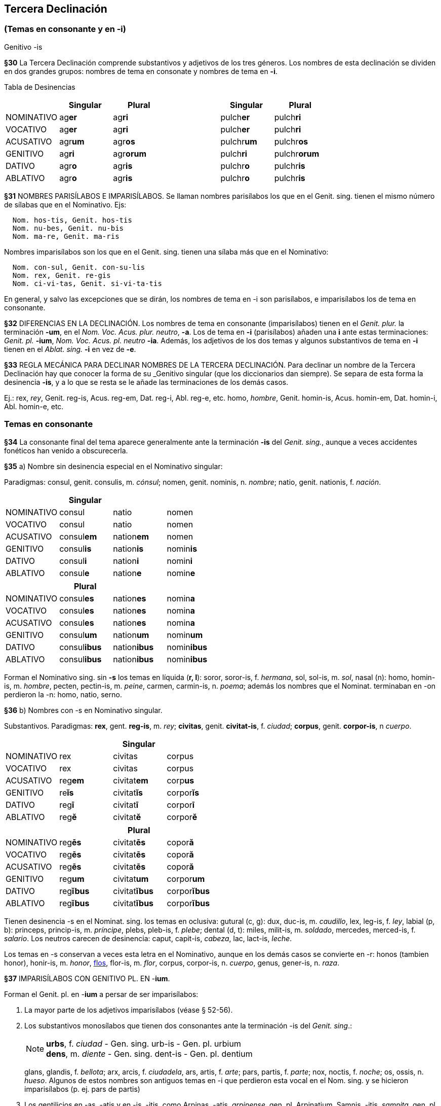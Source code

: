 == Tercera Declinación

=== (Temas en consonante y en -i)
Genitivo -is

*§30* La Tercera Declinación comprende substantivos y adjetivos de los tres géneros.
Los nombres de esta declinación se dividen en dos grandes grupos: nombres de tema
en consonate y nombres de tema en *-i*.

Tabla de Desinencias
[format="csv", options="header"]
|===
,Singular,Plural,,Singular,Plural
NOMINATIVO,ag**er**,ag**ri**,,pulch**er**,pulch**ri**
VOCATIVO,ag**er**,ag**ri**,,pulch**er**,pulch**ri**
ACUSATIVO,agr**um**,agr**os**,,pulchr**um**,pulchr**os**
GENITIVO,ag**ri**,agr**orum**,,pulch**ri**,pulchr**orum**
DATIVO,agr**o**,agr**is**,,pulchr**o**,pulchr**is**
ABLATIVO,agr**o**,agr**is**,,pulchr**o**,pulchr**is**
|===

*§31* NOMBRES PARISÍLABOS E IMPARISÍLABOS. Se llaman nombres parisílabos los que
en el Genit. sing. tienen el mismo número de sílabas que en el Nominativo. Ejs:

[source]
--
  Nom. hos-tis, Genit. hos-tis
  Nom. nu-bes, Genit. nu-bis
  Nom. ma-re, Genit. ma-ris
--

Nombres imparisílabos son los que en el Genit. sing. tienen una sílaba más que
en el Nominativo:

[source]
--
  Nom. con-sul, Genit. con-su-lis
  Nom. rex, Genit. re-gis
  Nom. ci-vi-tas, Genit. si-vi-ta-tis
--

En general, y salvo las excepciones que se dirán, los nombres de tema en -i son
parisílabos, e imparisílabos los de tema en consonante.

*§32* DIFERENCIAS EN LA DECLINACIÓN. Los nombres de tema en consonante (imparisílabos)
tienen en el _Genit. plur._ la terminación *-um*, en el _Nom. Voc. Acus. plur. neutro_, *-a*.
Los de tema en *-i* (parisílabos) añaden una *i* ante estas terminaciones:
_Genit. pl._ *-ium*, _Nom. Voc. Acus. pl. neutro_ *-ia*. Además, los adjetivos de
los dos temas y algunos substantivos de tema en *-i* tienen en el _Ablat. sing._
*-i* en vez de *-e*.

*§33* REGLA MECÁNICA PARA DECLINAR NOMBRES DE LA TERCERA DECLINACIÓN. Para declinar
un nombre de la Tercera Declinación hay que conocer la forma de su _Genitivo singular
(que los diccionarios dan siempre). Se separa de esta forma la desinencia *-is*,
y a lo que se resta se le añade las terminaciones de los demás casos.

Ej.:
rex, _rey_, Genit. reg-is, Acus. reg-em, Dat. reg-i, Abl. reg-e, etc.
homo, _hombre_, Genit. homin-is, Acus. homin-em, Dat. homin-i, Abl. homin-e, etc.

=== Temas en consonante

*§34* La consonante final del tema aparece generalmente ante la terminación
*-is* del _Genit. sing._, aunque a veces accidentes fonéticos han venido
a obscurecerla.

*§35* a) Nombre sin desinencia especial en el Nominativo singular:

Paradigmas: consul, genit. consulis, m. _cónsul_;
nomen, genit. nominis, n. _nombre_; natio, genit. nationis, f. _nación_.

[format="csv", options="header"]
|===
,Singular,,
NOMINATIVO,consul,natio,nomen
VOCATIVO,consul,natio,nomen
ACUSATIVO,consul**em**,nation**em**,nomen
GENITIVO,consul**is**,nation**is**,nomin**is**
DATIVO,consul**i**,nation**i**,nomin**i**
ABLATIVO,consul**e**,nation**e**,nomin**e**
|===

[format="csv", options="header"]
|===
,Plural,,
NOMINATIVO,consul**es**,nation**es**,nomin**a**
VOCATIVO,consul**es**,nation**es**,nomin**a**
ACUSATIVO,consul**es**,nation**es**,nomin**a**
GENITIVO,consul**um**,nation**um**,nomin**um**
DATIVO,consul**ibus**,nation**ibus**,nomin**ibus**
ABLATIVO,consul**ibus**,nation**ibus**,nomin**ibus**
|===

Forman el Nominativo sing. sin *-s* los temas en líquida (*r, l*): soror, soror-is, f. _hermana_,
sol, sol-is, m. _sol_, nasal (n): homo, homin-is, m. _hombre_,  pecten, pectin-is, m.
_peine_, carmen, carmin-is, n. _poema_; además los nombres que el Nominat. terminaban
en -on perdieron la -n: homo, natio, serno.

*§36* b) Nombres con -s en Nominativo singular.

Substantivos. Paradigmas: *rex*, gent. *reg-is*, m. _rey_; *civitas*, genit. *civitat-is*,
f. _ciudad_; *corpus*, genit. *corpor-is*, n _cuerpo_.

[cols=",,,",options="header"]
|================================================
| 3+|Singular
|NOMINATIVO|rex|civitas|corpus
|VOCATIVO|rex|civitas|corpus
|ACUSATIVO|reg**em**|civitat**em**|corp**us**
|GENITIVO|re**ĭs**|civitat**ĭs**|corpor**ĭs**
|DATIVO|reg**ī**|civitat**ī**|corpor**ī**
|ABLATIVO|reg**ĕ**|civitat**ĕ**|corpor**ĕ**
|================================================

[cols=",,,",options="header"]
|================================================
| 3+|Plural
|NOMINATIVO|reg**ēs**|civitat**ēs**|copor**ă**
|VOCATIVO|reg**ēs**|civitat**ēs**|copor**ă**
|ACUSATIVO|reg**ēs**|civitat**ēs**|copor**ă**
|GENITIVO|reg**um**|civitat**um**|corpor**um**
|DATIVO|reg**ĭbus**|civitat**ĭbus**|corpor**ĭbus**
|ABLATIVO|reg**ĭbus**|civitat**ĭbus**|corpor**ĭbus**
|================================================

Tienen desinencia -s en el Nominat. sing. los temas en oclusiva: gutural (c, g): dux,
duc-is, m. _caudillo_, lex, leg-is, f. _ley_, labial (p, b): princeps, princip-is, m. _príncipe_, plebs,
pleb-is, f. _plebe_; dental (d, t): miles, milit-is, m. _soldado_, mercedes, merced-is, f. _salario_.
Los neutros carecen de desinencia: caput, capit-is, _cabeza_, lac, lact-is, _leche_.

Los temas en -s conservan a veces esta letra en el Nominativo, aunque en los demás
casos se convierte en -r: honos (tambien honor), honir-is, m. _honor_, https://la.wiktionary.org/wiki/flos[flos], flor-is, m. _flor_,
corpus, corpor-is, n. _cuerpo_, genus, gener-is, n. _raza_.

*§37* IMPARISÍLABOS CON GENITIVO PL. EN -*ium*.

Forman el Genit. pl. en -*ium* a persar de ser imparisílabos:

. La mayor parte de los adjetivos imparisílabos (véase § 52-56).
. Los substantivos monosílabos que tienen dos consonantes ante la terminación
-is del _Genit. sing_.:
+
[NOTE]
====
*urbs*, f. _ciudad_ - Gen. sing. urb-is - Gen. pl. urbium +
*dens*, m. _diente_ - Gen. sing. dent-is - Gen. pl. dentium
====
glans, glandis, f. _bellota_; arx, arcis, f. _ciudadela_, ars, artis, f. _arte_; pars, partis, f. _parte_;
nox, noctis, f. _noche_; os, ossis, n. _hueso_. Algunos de estos nombres son
antiguos temas en -i que perdieron esta vocal en el Nom. sing. y se hicieron
imparisílabos (p. ej. pars de partis)
+
. Los gentilicios en -as, -atis y en -is, -itis, como Arpinas, -atis, _arpinense_, gen. pl.
Arpinatium, Samnis, -itis, _samnita_, gen. pl. Samnitium. Asimismo nostras, -atis, _compatriota nuestro_,
optimates, _los optimates_, penates, _los dioses familiares_.

. Los femeninos abstractos en -tas, -tatis, como civitas, _ciudad_, pueden hacerlo en
-um y en -ium.

. Algunos monosílabos de vocal larga, como lis, litis, _pleito_ (litium); mus, muris, m.
_ratón_ (murium); fraus, fraudis, f. _fraude_ (fraudium); faux, faucis, f. _fauce_ (generalmente
usado en pl. fauces, genit. faucium).

=== Temas en -i

*§38* a) _Masculinos y femeninos_. Los nombres masculinos o femeninos
de tema en -i hacen el Nom. sing. en -is:  Substantivos: hostis, hostis, m. _enemigo_,
turris, turris, f. _torre_; adjetivos: brevis, _breve_.

Como éstos se declinan los substantivos terminan en -es (casi todos femeninos):
nubes, nubis, _nube_, fames, famis, _hambre_, y algunos substantivos y adjetivos Masculinos
en -er: imber, imbris, _lluvia_, venter, ventris, _vientre_, celer, _rapido_.

Paradigmas. Substantivos: hostis, hostis, m. _enemigo_; nubes, nubis, f. _nubes_;
imber, imbris, m. _lluvia_. Adjetivos: forbis, _valeroso_, celer, _rápido_.

[cols=",,,",options="header"]
|================================================
| 3+|Singular
|NOMINATIVO|||
|VOCATIVO|||
|ACUSATIVO|**em**|**em**|**em**
|GENITIVO|**ĭs**|**ĭs**|**ĭs**
|DATIVO|**ī**|**ī**|**ī**
|ABLATIVO|**ĕ**|**ĕ**|**ĕ**
|================================================

[cols=",,,",options="header"]
|================================================
| 3+|Plural
|NOMINATIVO|**ēs**|**ēs**|**ēs**
|VOCATIVO|**ēs**|**ēs**|**ēs**
|ACUSATIVO|**ēs**|**ēs**|**ēs**
|GENITIVO|**ium**|**ium**|**ium**
|DATIVO|**ĭbus**|**ĭbus**|**ĭbus**
|ABLATIVO|**ĭbus**|**ĭbus**|**ĭbus**
|================================================
